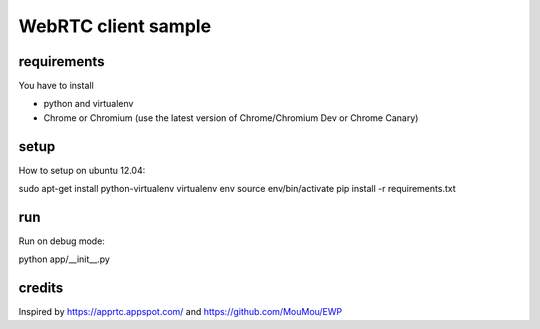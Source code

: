 WebRTC client sample
====================


requirements
-------------

You have to install 

- python and virtualenv
- Chrome or Chromium (use the latest version of Chrome/Chromium Dev or Chrome Canary)


setup
-----

How to setup on ubuntu 12.04::

sudo apt-get install python-virtualenv
virtualenv env
source env/bin/activate
pip install -r requirements.txt


run
---

Run on debug mode::

python app/__init__.py


credits
-------

Inspired by https://apprtc.appspot.com/ and https://github.com/MouMou/EWP
